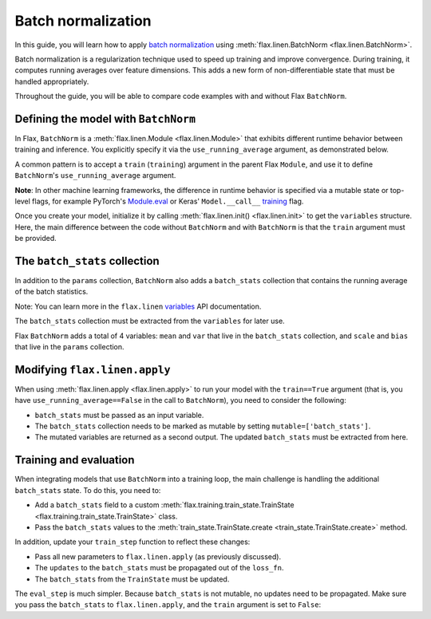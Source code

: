 Batch normalization
===================

In this guide, you will learn how to apply `batch normalization <https://arxiv.org/abs/1502.03167>`__
using :meth:`flax.linen.BatchNorm <flax.linen.BatchNorm>`.

Batch normalization is a regularization technique used to speed up training and improve convergence.
During training, it computes running averages over feature dimensions. This adds a new form
of non-differentiable state that must be handled appropriately.

Throughout the guide, you will be able to compare code examples with and without Flax ``BatchNorm``.

.. testsetup::

  import flax.linen as nn
  import jax.numpy as jnp
  import jax
  import optax
  from typing import Any
  from flax.core import FrozenDict

Defining the model with ``BatchNorm``
*************************************

In Flax, ``BatchNorm`` is a :meth:`flax.linen.Module <flax.linen.Module>` that exhibits different runtime
behavior between training and inference. You explicitly specify it via the ``use_running_average`` argument,
as demonstrated below.

A common pattern is to accept a ``train`` (``training``) argument in the parent Flax ``Module``, and use
it to define ``BatchNorm``'s ``use_running_average`` argument.

**Note**: In other machine learning frameworks, the difference in runtime behavior
is specified via a mutable state or top-level flags, for example
PyTorch's `Module.eval <https://pytorch.org/docs/stable/generated/torch.nn.Module.html#torch.nn.Module.eval>`__
or Keras' ``Model.__call__``
`training <https://www.tensorflow.org/api_docs/python/tf/keras/Model#call>`__ flag.


.. codediff::
  :title_left: No BatchNorm
  :title_right: With BatchNorm
  :sync:

  class MLP(nn.Module):
    @nn.compact
    def __call__(self, x):
      x = nn.Dense(features=4)(x)

      x = nn.relu(x)
      x = nn.Dense(features=1)(x)
      return x

  ---
  class MLP(nn.Module):
    @nn.compact
    def __call__(self, x, train: bool): #!
      x = nn.Dense(features=4)(x)
      x = nn.BatchNorm(use_running_average=not train)(x) #!
      x = nn.relu(x)
      x = nn.Dense(features=1)(x)
      return x

Once you create your model, initialize it by calling :meth:`flax.linen.init() <flax.linen.init>` to
get the ``variables`` structure. Here, the main difference between the code without ``BatchNorm``
and with ``BatchNorm`` is that the ``train`` argument must be provided.

The ``batch_stats`` collection
******************************

In addition to the ``params`` collection, ``BatchNorm`` also adds a ``batch_stats`` collection
that contains the running average of the batch statistics.

Note: You can learn more in the ``flax.linen`` `variables <https://flax.readthedocs.io/en/latest/api_reference/flax.linen.html#module-flax.core.variables>`__
API documentation.

The ``batch_stats`` collection must be extracted from the ``variables`` for later use.

.. codediff::
  :title_left: No BatchNorm
  :title_right: With BatchNorm
  :sync:

  mlp = MLP()
  x = jnp.ones((1, 3))
  variables = mlp.init(jax.random.PRNGKey(0), x)
  params = variables['params']


  jax.tree_util.tree_map(jnp.shape, variables)
  ---
  mlp = MLP()
  x = jnp.ones((1, 3))
  variables = mlp.init(jax.random.PRNGKey(0), x, train=False) #!
  params = variables['params']
  batch_stats = variables['batch_stats'] #!

  jax.tree_util.tree_map(jnp.shape, variables)


Flax ``BatchNorm`` adds a total of 4 variables: ``mean`` and ``var`` that live in the
``batch_stats`` collection, and ``scale`` and ``bias`` that live in the ``params``
collection.

.. codediff::
  :title_left: No BatchNorm
  :title_right: With BatchNorm
  :sync:

  FrozenDict({
    'params': {
      'Dense_0': {
          'bias': (4,),
          'kernel': (3, 4),
      },
      'Dense_1': {
          'bias': (1,),
          'kernel': (4, 1),
      },
    },
  })
  ---
  FrozenDict({
    'batch_stats': {     #!
      'BatchNorm_0': {   #!
          'mean': (4,),  #!
          'var': (4,),   #!
      },                 #!
    },                   #!
    'params': {
      'BatchNorm_0': {   #!
          'bias': (4,),  #!
          'scale': (4,), #!
      },                 #!
      'Dense_0': {
          'bias': (4,),
          'kernel': (3, 4),
      },
      'Dense_1': {
          'bias': (1,),
          'kernel': (4, 1),
      },
    },
  })

Modifying ``flax.linen.apply``
******************************

When using :meth:`flax.linen.apply <flax.linen.apply>` to run your model with the ``train==True``
argument (that is, you have ``use_running_average==False`` in the call to ``BatchNorm``), you
need to consider the following:

* ``batch_stats`` must be passed as an input variable.
* The ``batch_stats`` collection needs to be marked as mutable by setting ``mutable=['batch_stats']``.
* The mutated variables are returned as a second output.
  The updated ``batch_stats`` must be extracted from here.

.. codediff::
  :title_left: No BatchNorm
  :title_right: With BatchNorm
  :sync:

  y = mlp.apply(
    {'params': params},
    x,
  )
  ...

  ---
  y, updates = mlp.apply( #!
    {'params': params, 'batch_stats': batch_stats}, #!
    x,
    train=True, mutable=['batch_stats'] #!
  )
  batch_stats = updates['batch_stats'] #!

Training and evaluation
***********************

When integrating models that use ``BatchNorm`` into a training loop, the main challenge
is handling the additional ``batch_stats`` state. To do this, you need to:

* Add a ``batch_stats`` field to a custom :meth:`flax.training.train_state.TrainState <flax.training.train_state.TrainState>` class.
* Pass the ``batch_stats`` values to the :meth:`train_state.TrainState.create <train_state.TrainState.create>` method.

.. codediff::
  :title_left: No BatchNorm
  :title_right: With BatchNorm
  :sync:

  from flax.training import train_state


  state = train_state.TrainState.create(
    apply_fn=mlp.apply,
    params=params,

    tx=optax.adam(1e-3),
  )
  ---
  from flax.training import train_state

  class TrainState(train_state.TrainState):  #!
    batch_stats: Any  #!

  state = TrainState.create( #!
    apply_fn=mlp.apply,
    params=params,
    batch_stats=batch_stats, #!
    tx=optax.adam(1e-3),
  )

In addition, update your ``train_step`` function to reflect these changes:

* Pass all new parameters to ``flax.linen.apply`` (as previously discussed).
* The ``updates`` to the ``batch_stats`` must be propagated out of the ``loss_fn``.
* The ``batch_stats`` from the ``TrainState`` must be updated.

.. codediff::
  :title_left: No BatchNorm
  :title_right: With BatchNorm
  :sync:

  @jax.jit
  def train_step(state: TrainState, batch):
    """Train for a single step."""
    def loss_fn(params):
      logits = state.apply_fn(
        {'params': params},
        x=batch['image'])
      loss = optax.softmax_cross_entropy_with_integer_labels(
        logits=logits, labels=batch['label'])
      return loss, logits
    grad_fn = jax.value_and_grad(loss_fn, has_aux=True)
    (loss, logits), grads = grad_fn(state.params)
    state = state.apply_gradients(grads=grads)

    metrics = {
      'loss': loss,
        'accuracy': jnp.mean(jnp.argmax(logits, -1) == batch['label']),
    }
    return state, metrics
  ---
  @jax.jit
  def train_step(state: TrainState, batch):
    """Train for a single step."""
    def loss_fn(params):
      logits, updates = state.apply_fn(  #!
        {'params': params, 'batch_stats': state.batch_stats},  #!
        x=batch['image'], train=True, mutable=['batch_stats']) #!
      loss = optax.softmax_cross_entropy_with_integer_labels(
        logits=logits, labels=batch['label'])
      return loss, (logits, updates) #!
    grad_fn = jax.value_and_grad(loss_fn, has_aux=True)
    (loss, (logits, updates)), grads = grad_fn(state.params) #!
    state = state.apply_gradients(grads=grads)
    state = state.replace(batch_stats=updates['batch_stats']) #!
    metrics = {
      'loss': loss,
        'accuracy': jnp.mean(jnp.argmax(logits, -1) == batch['label']),
    }
    return state, metrics

The ``eval_step`` is much simpler. Because ``batch_stats`` is not mutable, no
updates
need to be propagated. Make sure you pass the ``batch_stats`` to ``flax.linen.apply``,
and the ``train`` argument is set to ``False``:

.. codediff::
  :title_left: No BatchNorm
  :title_right: With BatchNorm
  :sync:

  @jax.jit
  def eval_step(state: TrainState, batch):
    logits = state.apply_fn(
      {'params': params},
      x=batch['image'])
    loss = optax.softmax_cross_entropy_with_integer_labels(
      logits=logits, labels=batch['label'])
    metrics = {
      'loss': loss,
        'accuracy': jnp.mean(jnp.argmax(logits, -1) == batch['label']),
    }
    return state, metrics
  ---
  @jax.jit
  def eval_step(state: TrainState, batch):
    logits = state.apply_fn(
      {'params': params, 'batch_stats': state.batch_stats}, #!
      x=batch['image'], train=False) #!
    loss = optax.softmax_cross_entropy_with_integer_labels(
      logits=logits, labels=batch['label'])
    metrics = {
      'loss': loss,
        'accuracy': jnp.mean(jnp.argmax(logits, -1) == batch['label']),
    }
    return state, metrics
